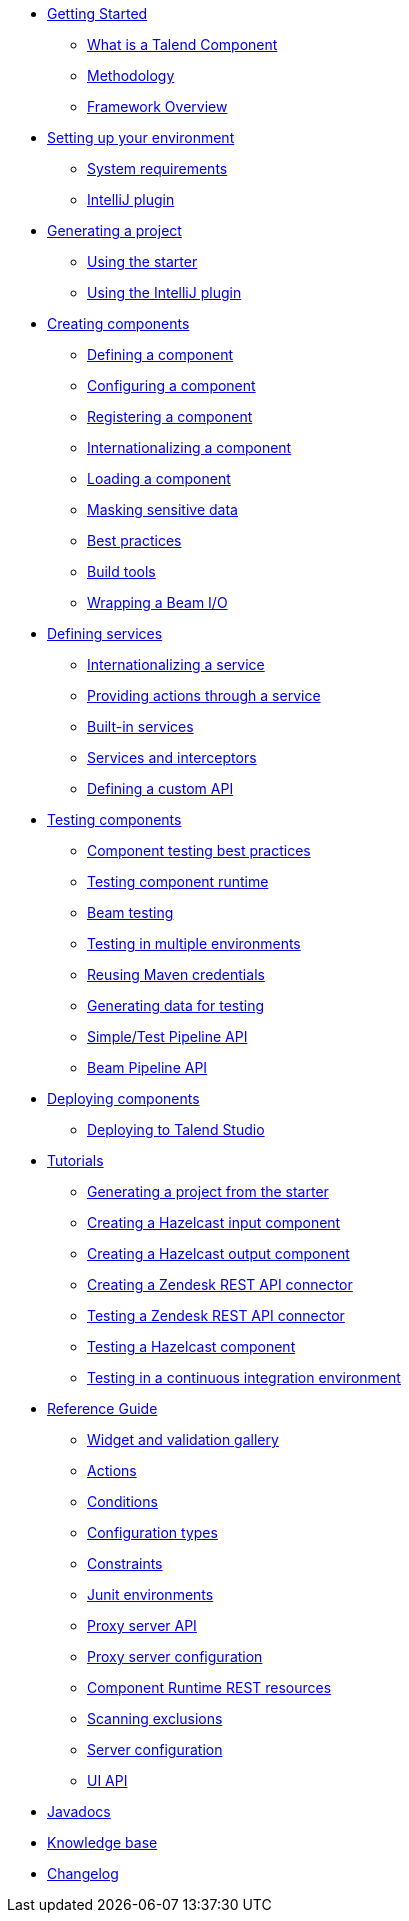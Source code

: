 * xref:index-getting-started-with-tck.adoc[Getting Started]
** xref:what-is-a-talend-component.adoc[What is a Talend Component]
** xref:methodology-creating-components.adoc[Methodology]
** xref:tck-framework-overview.adoc[Framework Overview]
* xref:index-setup-environment.adoc[Setting up your environment]
** xref:system-prerequisites.adoc.adoc[System requirements]
** xref:tutorial-talend-intellij-plugin-usage.adoc[IntelliJ plugin]
* xref:index-generating-project.adoc[Generating a project]
** xref:tutorial-generate-project-using-starter.adoc[Using the starter]
** xref:generate-project-using-intellij-plugin.adoc[Using the IntelliJ plugin]
* xref:index-creating-components.adoc[Creating components]
** xref:component-definition.adoc[Defining a component]
** xref:component-configuration.adoc[Configuring a component]
** xref:component-registering.adoc[Registering a component]
** xref:component-internationalization.adoc[Internationalizing a component]
** xref:component-loading.adoc[Loading a component]
** xref:tutorial-configuration-sensitive-data.adoc[Masking sensitive data]
** xref:best-practices.adoc[Best practices]
** xref:mapsub-build-tools.adoc[Build tools]
** xref:wrapping-a-beam-io.adoc[Wrapping a Beam I/O]
* xref:index-defining-services.adoc[Defining services]
** xref:services-internationalization.adoc[Internationalizing a service]
** xref:services-actions.adoc[Providing actions through a service]
** xref:services-built-in.adoc[Built-in services]
** xref:services-interceptors.adoc[Services and interceptors]
** xref:services-custom-api.adoc[Defining a custom API]
* xref:index-testing-components.adoc[Testing components]
** xref:testing-best-practices.adoc[Component testing best practices]
** xref:index-sub-testing-runtime.adoc[Testing component runtime]
** xref:testing-beam.adoc[Beam testing]
** xref:testing-multiple-envs.adoc[Testing in multiple environments]
** xref:testing-maven-passwords.adoc[Reusing Maven credentials]
** xref:testing-generating-data.adoc[Generating data for testing]
** xref:services-pipeline.adoc[Simple/Test Pipeline API]
** https://beam.apache.org/documentation/programming-guide/#creating-a-pipeline[Beam Pipeline API]
* xref:index-deploying-components.adoc[Deploying components]
** xref:studio.adoc[Deploying to Talend Studio]
* xref:index-tutorials.adoc[Tutorials]
** xref:tutorial-generate-project-using-starter.adoc[Generating a project from the starter]
** xref:tutorial-create-an-input-component.adoc[Creating a Hazelcast input component]
** xref:tutorial-create-an-output-component.adoc[Creating a Hazelcast output component]
** xref:tutorial-create-components-rest-api.adoc[Creating a Zendesk REST API connector]
** xref:tutorial-test-rest-api.adoc[Testing a Zendesk REST API connector]
** xref:tutorial-test-your-components.adoc[Testing a Hazelcast component]
** xref:tutorial-dev-vs-ci-setup.adoc[Testing in a continuous integration environment]
* xref:index-reference-guide.adoc[Reference Guide]
** xref:gallery.adoc[Widget and validation gallery]
** xref:ref-actions.adoc[Actions]
** xref:ref-conditions.adoc[Conditions]
** xref:ref-configuration-types.adoc[Configuration types]
** xref:ref-constraints.adoc[Constraints]
** xref:ref-junit-environments.adoc[Junit environments]
** xref:ref-proxy-server-api.adoc[Proxy server API]
** xref:ref-proxy-server-configuration.adoc[Proxy server configuration]
** xref:ref-rest-resources.adoc[Component Runtime REST resources]
** xref:ref-scanning-exclusions.adoc[Scanning exclusions]
** xref:ref-server-configuration.adoc[Server configuration]
** xref:ref-ui.adoc[UI API]
* xref:apidocs.adoc[Javadocs]
* xref:index-knowledge-base.adoc[Knowledge base]
* xref:changelog.adoc[Changelog]
